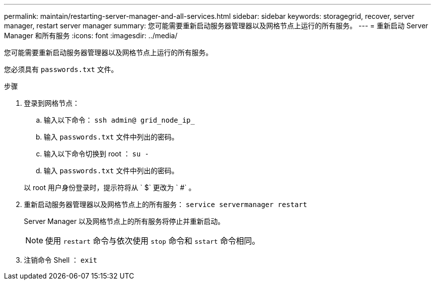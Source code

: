 ---
permalink: maintain/restarting-server-manager-and-all-services.html 
sidebar: sidebar 
keywords: storagegrid, recover, server manager, restart server manager 
summary: 您可能需要重新启动服务器管理器以及网格节点上运行的所有服务。 
---
= 重新启动 Server Manager 和所有服务
:icons: font
:imagesdir: ../media/


[role="lead"]
您可能需要重新启动服务器管理器以及网格节点上运行的所有服务。

您必须具有 `passwords.txt` 文件。

.步骤
. 登录到网格节点：
+
.. 输入以下命令： `ssh admin@ grid_node_ip_`
.. 输入 `passwords.txt` 文件中列出的密码。
.. 输入以下命令切换到 root ： `su -`
.. 输入 `passwords.txt` 文件中列出的密码。


+
以 root 用户身份登录时，提示符将从 ` $` 更改为 ` #` 。

. 重新启动服务器管理器以及网格节点上的所有服务： `service servermanager restart`
+
Server Manager 以及网格节点上的所有服务将停止并重新启动。

+

NOTE: 使用 `restart` 命令与依次使用 `stop` 命令和 `sstart` 命令相同。

. 注销命令 Shell ： `exit`

